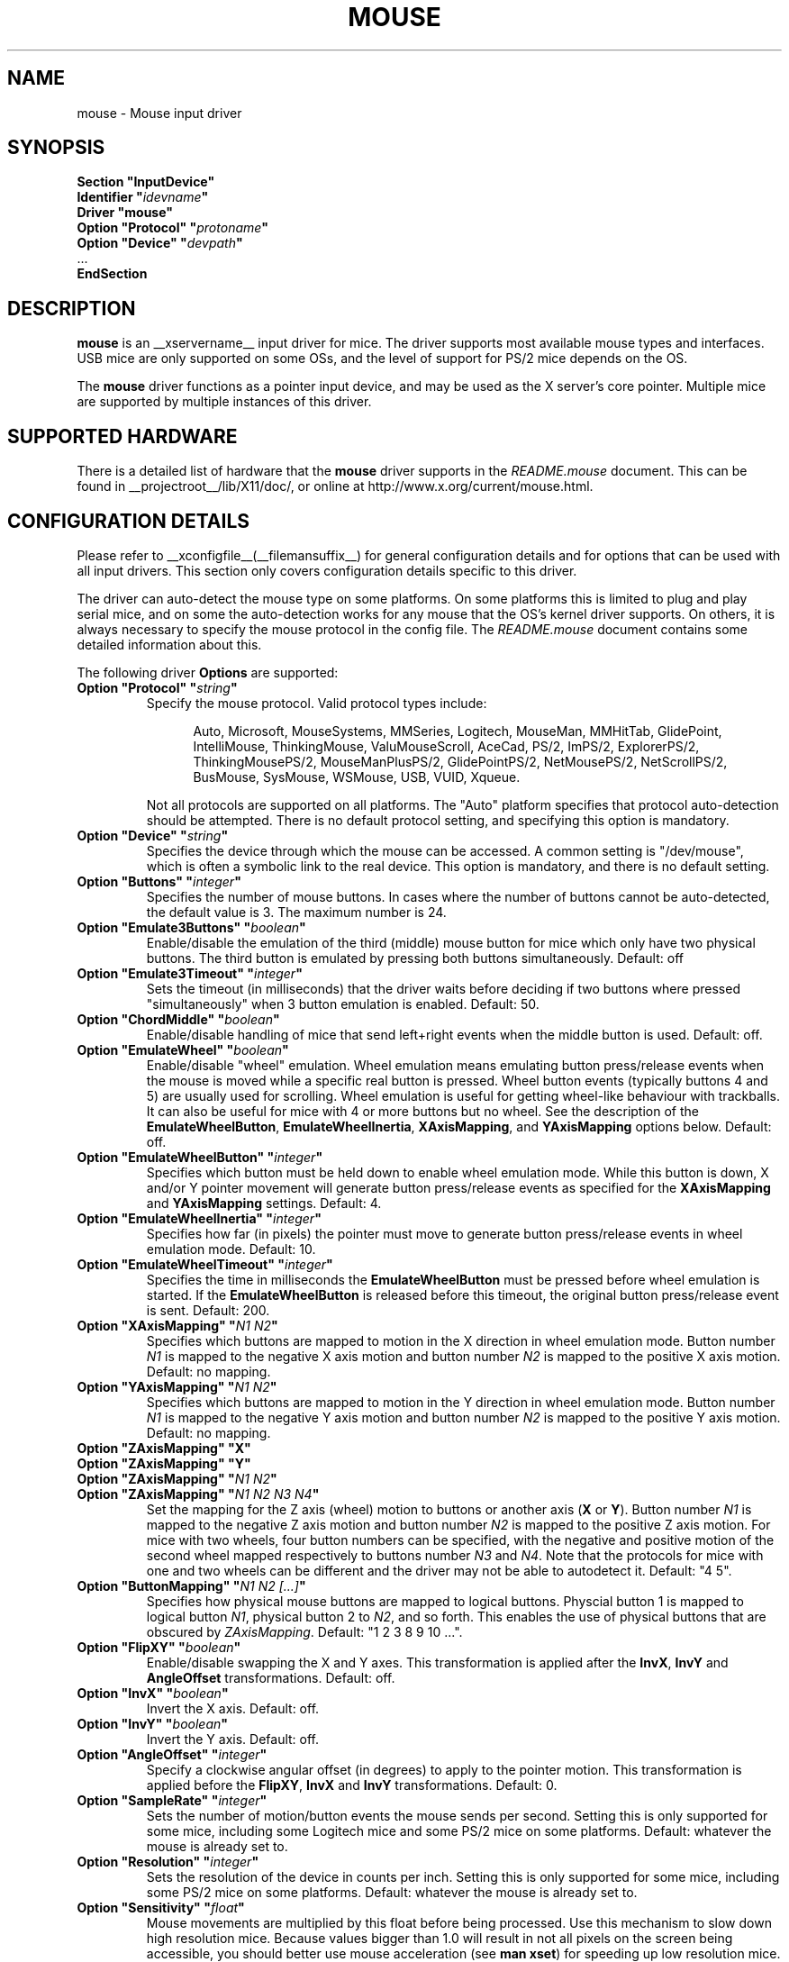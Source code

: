 .\" $XFree86: xc/programs/Xserver/hw/xfree86/input/mouse/mouse.man,v 1.6 2003/04/03 22:18:31 dawes Exp $ 
.\" shorthand for double quote that works everywhere.
.ds q \N'34'
.TH MOUSE __drivermansuffix__ __vendorversion__
.SH NAME
mouse \- Mouse input driver
.SH SYNOPSIS
.nf
.B "Section \*qInputDevice\*q"
.BI "  Identifier \*q" idevname \*q
.B  "  Driver \*qmouse\*q"
.BI "  Option \*qProtocol\*q \*q" protoname \*q
.BI "  Option \*qDevice\*q   \*q" devpath \*q
\ \ ...
.B EndSection
.fi
.SH DESCRIPTION
.B mouse 
is an __xservername__ input driver for mice.  The driver supports most available
mouse types and interfaces.  USB mice are only supported on some OSs,
and the level of support for PS/2 mice depends on the OS.
.PP
The
.B mouse
driver functions as a pointer input device, and may be used as the
X server's core pointer.  Multiple mice are supported by multiple
instances of this driver.
.SH SUPPORTED HARDWARE
There is a detailed list of hardware that the
.B mouse
driver supports in the
.I README.mouse
document.  This can be found
in __projectroot__/lib/X11/doc/, or online at
http://www.x.org/current/mouse.html.
.SH CONFIGURATION DETAILS
Please refer to __xconfigfile__(__filemansuffix__) for general configuration
details and for options that can be used with all input drivers.  This
section only covers configuration details specific to this driver.
.PP
The driver can auto-detect the mouse type on some platforms.  On some
platforms this is limited to plug and play serial mice, and on some the
auto-detection works for any mouse that the OS's kernel driver supports.
On others, it is always necessary to specify the mouse protocol in the
config file.  The
.I README.mouse
document contains some detailed information about this.
.PP
The following driver
.B Options
are supported:
.TP 7
.BI "Option \*qProtocol\*q \*q" string \*q
Specify the mouse protocol.  Valid protocol types include:
.PP
.RS 12
Auto, Microsoft, MouseSystems, MMSeries, Logitech, MouseMan, MMHitTab,
GlidePoint, IntelliMouse, ThinkingMouse, ValuMouseScroll, AceCad, PS/2, ImPS/2,
ExplorerPS/2, ThinkingMousePS/2, MouseManPlusPS/2, GlidePointPS/2,
NetMousePS/2, NetScrollPS/2, BusMouse, SysMouse, WSMouse, USB, VUID, Xqueue.
.RE
.PP
.RS 7
Not all protocols are supported on all platforms.  The "Auto" platform
specifies that protocol auto-detection should be attempted.  There is no
default protocol setting, and specifying this option is mandatory.
.RE
.TP 7
.BI "Option \*qDevice\*q \*q" string \*q
Specifies the device through which the mouse can be accessed.  A common
setting is "/dev/mouse", which is often a symbolic link to the real
device.  This option is mandatory, and there is no default setting.
.TP 7
.BI "Option \*qButtons\*q \*q" integer \*q
Specifies the number of mouse buttons.  In cases where the number of buttons
cannot be auto-detected, the default value is 3.  The maximum number is 24.
.TP 7
.BI "Option \*qEmulate3Buttons\*q \*q" boolean \*q
Enable/disable the emulation of the third (middle) mouse button for mice
which only have two physical buttons.  The third button is emulated by
pressing both buttons simultaneously.  Default: off
.TP 7
.BI "Option \*qEmulate3Timeout\*q \*q" integer \*q
Sets the timeout (in milliseconds) that the driver waits before deciding
if two buttons where pressed "simultaneously" when 3 button emulation is
enabled.  Default: 50.
.TP 7
.BI "Option \*qChordMiddle\*q \*q" boolean \*q
Enable/disable handling of mice that send left+right events when the middle
button is used.  Default: off.
.TP 7
.BI "Option \*qEmulateWheel\*q \*q" boolean \*q
Enable/disable "wheel" emulation.  Wheel emulation means emulating button
press/release events when the mouse is moved while a specific real button
is pressed.  Wheel button events (typically buttons 4 and 5) are
usually used for scrolling.  Wheel emulation is useful for getting wheel-like
behaviour with trackballs.  It can also be useful for mice with 4 or
more buttons but no wheel.  See the description of the
.BR EmulateWheelButton ,
.BR EmulateWheelInertia ,
.BR XAxisMapping ,
and
.B YAxisMapping
options below.  Default: off.
.TP 7
.BI "Option \*qEmulateWheelButton\*q \*q" integer \*q
Specifies which button must be held down to enable wheel emulation mode.
While this button is down, X and/or Y pointer movement will generate button
press/release events as specified for the
.B XAxisMapping
and
.B YAxisMapping
settings.  Default: 4.
.TP 7
.BI "Option \*qEmulateWheelInertia\*q \*q" integer \*q
Specifies how far (in pixels) the pointer must move to generate button
press/release events in wheel emulation mode.  Default: 10.
.TP 7
.BI "Option \*qEmulateWheelTimeout\*q \*q" integer \*q
Specifies the time in milliseconds the
.BR EmulateWheelButton
must be pressed before wheel emulation is started. If the
.BR EmulateWheelButton
is released before this timeout, the original button press/release event
is sent.  Default: 200.
.TP 7
.BI "Option \*qXAxisMapping\*q \*q" "N1 N2" \*q
Specifies which buttons are mapped to motion in the X direction in wheel
emulation mode.  Button number
.I N1
is mapped to the negative X axis motion and button number
.I N2
is mapped to the positive X axis motion.  Default: no mapping.
.TP 7
.BI "Option \*qYAxisMapping\*q \*q" "N1 N2" \*q
Specifies which buttons are mapped to motion in the Y direction in wheel
emulation mode.  Button number
.I N1
is mapped to the negative Y axis motion and button number
.I N2
is mapped to the positive Y axis motion.  Default: no mapping.
.TP 7
.BI "Option \*qZAxisMapping\*q \*qX\*q"
.TP 7
.BI "Option \*qZAxisMapping\*q \*qY\*q"
.TP 7
.BI "Option \*qZAxisMapping\*q \*q" "N1 N2" \*q
.TP 7
.BI "Option \*qZAxisMapping\*q \*q" "N1 N2 N3 N4" \*q
Set the mapping for the Z axis (wheel) motion to buttons or another axis
.RB ( X
or
.BR Y ).
Button number
.I N1
is mapped to the negative Z axis motion and button number
.I N2
is mapped to the positive Z axis motion.  For mice with two wheels,
four button numbers can be specified, with the negative and positive motion
of the second wheel mapped respectively to buttons number
.I N3
and
.IR N4 .
Note that the protocols for mice with one and two wheels can be different
and the driver may not be able to autodetect it.
Default: "4 5".
.TP 7
.BI "Option \*qButtonMapping\*q \*q" "N1 N2 [...]" \*q
Specifies how physical mouse buttons are mapped to logical buttons.
Physcial button 1 is mapped to logical button
.IR N1 ,
physical button 2 to
.IR N2 ,
and so forth.  This enables the use of physical buttons that are obscured by
.IR ZAxisMapping .
Default:\ "1\ 2\ 3\ 8\ 9\ 10\ ...".
.TP 7
.BI "Option \*qFlipXY\*q \*q" boolean \*q
Enable/disable swapping the X and Y axes.  This transformation is applied
after the
.BR InvX ,
.B InvY
and
.BR AngleOffset
transformations.  Default: off.
.TP 7
.BI "Option \*qInvX\*q \*q" boolean \*q
Invert the X axis.  Default: off.
.TP 7
.BI "Option \*qInvY\*q \*q" boolean \*q
Invert the Y axis.  Default: off.
.TP 7
.BI "Option \*qAngleOffset\*q \*q" integer \*q
Specify a clockwise angular offset (in degrees) to apply to the pointer
motion.  This transformation is applied before the
.BR FlipXY ,
.B InvX
and
.B InvY
transformations.  Default: 0.
.TP 7
.BI "Option \*qSampleRate\*q \*q" integer \*q
Sets the number of motion/button events the mouse sends per second.  Setting
this is only supported for some mice, including some Logitech mice and
some PS/2 mice on some platforms.  Default: whatever the mouse is
already set to.
.TP 7
.BI "Option \*qResolution\*q \*q" integer \*q
Sets the resolution of the device in counts per inch.  Setting this is
only supported for some mice, including some PS/2 mice on some platforms.
Default: whatever the mouse is already set to.
.TP 7
.BI "Option \*qSensitivity\*q \*q" float \*q
Mouse movements are multiplied by this float before being processed. Use this
mechanism to slow down high resolution mice. Because values bigger than 1.0
will result in not all pixels on the screen being accessible, you should better
use mouse acceleration (see
.BR "man xset" )
for speeding up low resolution mice.
Default: 1.0
.TP 7
.BI "Option \*qDragLockButtons\*q \*q" "L1 B2 L3 B4" \*q
Sets \*qdrag lock buttons\*q that simulate holding a button down, so
that low dexterity people do not have to hold a button down at the
same time they move a mouse cursor. Button numbers occur in pairs,
with the lock button number occurring first, followed by the button
number that is the target of the lock button.
.TP 7
.BI "Option \*qDragLockButtons\*q \*q" "M1" \*q
Sets a \*qmaster drag lock button\*q that acts as a \*qMeta Key\*q
indicating that the next button pressed is to be 
\*qdrag locked\*q.
.TP 7
.BI "Option \*qClearDTR\*q \*q" boolean \*q
Enable/disable clearing the DTR line on the serial port used by the mouse.
Some dual-protocol mice require the DTR line to be cleared to operate
in the non-default protocol.  This option is for serial mice only.
Default: off.
.TP 7
.BI "Option \*qClearRTS\*q \*q" boolean \*q
Enable/disable clearing the RTS line on the serial port used by the mouse.
Some dual-protocol mice require the RTS line to be cleared to operate
in the non-default protocol.  This option is for serial mice only.
Default: off.
.TP 7
.BI "Option \*qBaudRate\*q \*q" integer \*q
Set the baud rate to use for communicating with a serial mouse.  This
option should rarely be required because the default is correct for almost
all situations.  Valid values include: 300, 1200, 2400, 4800, 9600, 19200.
Default: 1200.
.PP
There are some other options that may be used to control various parameters
for serial port communication, but they are not documented here because
the driver sets them correctly for each mouse protocol type.
.SH "SEE ALSO"
__xservername__(__appmansuffix__), __xconfigfile__(__filemansuffix__), xorgconfig(__appmansuffix__), Xserver(__appmansuffix__), X(__miscmansuffix__),
README.mouse.
